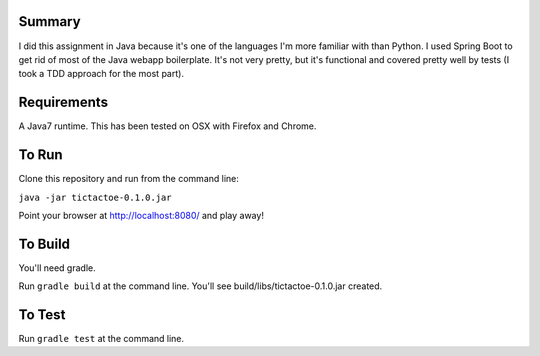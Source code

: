 Summary
=======

I did this assignment in Java because it's one of the languages I'm more familiar with than Python.
I used Spring Boot to get rid of most of the Java webapp boilerplate.  It's not very pretty, but
it's functional and covered pretty well by tests (I took a TDD approach for the most part).

Requirements
============

A Java7 runtime.  This has been tested on OSX with Firefox and Chrome.

To Run
======

Clone this repository and run from the command line:

``java -jar tictactoe-0.1.0.jar``

Point your browser at http://localhost:8080/ and play away!

To Build
========

You'll need gradle.

Run ``gradle build`` at the command line.  You'll see build/libs/tictactoe-0.1.0.jar created.

To Test
=======

Run ``gradle test`` at the command line.
